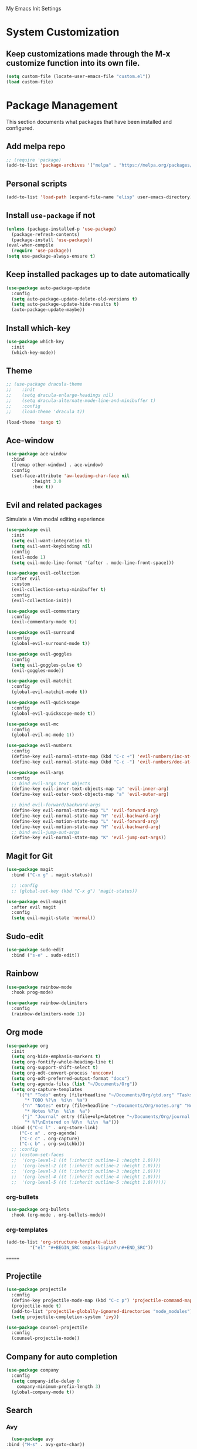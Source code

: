 # -*- coding: utf-8 -*-
#+STARTUP: overview

My Emacs Init Settings

* System Customization
** Keep customizations made through the M-x customize function into its own file.
#+BEGIN_SRC emacs-lisp
(setq custom-file (locate-user-emacs-file "custom.el"))
(load custom-file)
#+END_SRC
* Package Management 
  This section documents what packages that have been installed and configured.
** Add melpa repo
#+BEGIN_SRC emacs-lisp
  ;; (require 'package)
  (add-to-list 'package-archives '("melpa" . "https://melpa.org/packages/") t)
#+END_SRC
** Personal scripts
#+BEGIN_SRC emacs-lisp
  (add-to-list 'load-path (expand-file-name "elisp" user-emacs-directory))
#+END_SRC
** Install =use-package= if not
#+BEGIN_SRC emacs-lisp
  (unless (package-installed-p 'use-package)
    (package-refresh-contents)
    (package-install 'use-package))
  (eval-when-compile
    (require 'use-package))
  (setq use-package-always-ensure t)
#+END_SRC
** Keep installed packages up to date automatically
#+BEGIN_SRC emacs-lisp
  (use-package auto-package-update
    :config
    (setq auto-package-update-delete-old-versions t)
    (setq auto-package-update-hide-results t)
    (auto-package-update-maybe))
#+END_SRC 
** Install which-key
#+BEGIN_SRC emacs-lisp
  (use-package which-key
    :init
    (which-key-mode))
#+END_SRC
** Theme
#+BEGIN_SRC emacs-lisp
  ;; (use-package dracula-theme
  ;;    :init
  ;;    (setq dracula-enlarge-headings nil)
  ;;    (setq dracula-alternate-mode-line-and-minibuffer t)
  ;;    :config
  ;;    (load-theme 'dracula t))

  (load-theme 'tango t)

#+END_SRC
** Ace-window
#+BEGIN_SRC emacs-lisp
  (use-package ace-window
    :bind
    ([remap other-window] . ace-window)
    :config
    (set-face-attribute 'aw-leading-char-face nil
			:height 3.0
			:box t))
#+END_SRC
** Evil and related packages
Simulate a Vim modal editing experience
#+BEGIN_SRC emacs-lisp
  (use-package evil
    :init
    (setq evil-want-integration t)
    (setq evil-want-keybinding nil)
    :config
    (evil-mode 1)
    (setq evil-mode-line-format '(after . mode-line-front-space)))

  (use-package evil-collection
    :after evil
    :custom
    (evil-collection-setup-minibuffer t)
    :config
    (evil-collection-init))

  (use-package evil-commentary
    :config
    (evil-commentary-mode t))

  (use-package evil-surround
    :config  
    (global-evil-surround-mode t))

  (use-package evil-goggles
    :config  
    (setq evil-goggles-pulse t)
    (evil-goggles-mode))

  (use-package evil-matchit
    :config  
    (global-evil-matchit-mode t))

  (use-package evil-quickscope
    :config
    (global-evil-quickscope-mode t))

  (use-package evil-mc
    :config
    (global-evil-mc-mode 1))

  (use-package evil-numbers
    :config
    (define-key evil-normal-state-map (kbd "C-c +") 'evil-numbers/inc-at-pt)
    (define-key evil-normal-state-map (kbd "C-c -") 'evil-numbers/dec-at-pt))

  (use-package evil-args
    :config
    ;; bind evil-args text objects
    (define-key evil-inner-text-objects-map "a" 'evil-inner-arg)
    (define-key evil-outer-text-objects-map "a" 'evil-outer-arg)

    ;; bind evil-forward/backward-args
    (define-key evil-normal-state-map "L" 'evil-forward-arg)
    (define-key evil-normal-state-map "H" 'evil-backward-arg)
    (define-key evil-motion-state-map "L" 'evil-forward-arg)
    (define-key evil-motion-state-map "H" 'evil-backward-arg)
    ;; bind evil-jump-out-args
    (define-key evil-normal-state-map "K" 'evil-jump-out-args))
#+END_SRC
** Magit for Git
#+BEGIN_SRC emacs-lisp
  (use-package magit
    :bind ("C-x g" . magit-status))
  
    ;; :config
    ;; (global-set-key (kbd "C-x g") 'magit-status))

  (use-package evil-magit
    :after evil magit
    :config
    (setq evil-magit-state 'normal))
#+END_SRC
** Sudo-edit
#+BEGIN_SRC emacs-lisp
  (use-package sudo-edit
    :bind ("s-e" . sudo-edit))
#+END_SRC
** Rainbow
#+BEGIN_SRC emacs-lisp
  (use-package rainbow-mode
    :hook prog-mode)
#+END_SRC
#+BEGIN_SRC emacs-lisp
  (use-package rainbow-delimiters
    :config
    (rainbow-delimiters-mode 1))
#+END_SRC
** Org mode
#+BEGIN_SRC emacs-lisp
  (use-package org
    :init
    (setq org-hide-emphasis-markers t)
    (setq org-fontify-whole-heading-line t)
    (setq org-support-shift-select t)
    (setq org-odt-convert-process 'unoconv)
    (setq org-odt-preferred-output-format "docx")
    (setq org-agenda-files (list "~/Documents/Org"))
    (setq org-capture-templates
	  '(("t" "Todo" entry (file+headline "~/Documents/Org/gtd.org" "Tasks")
	     "* TODO %?\n  %i\n  %a")
	    ("n" "Notes" entry (file+headline "~/Documents/Org/notes.org" "Notes")
	     "* Notes %?\n  %i\n  %a")
	    ("j" "Journal" entry (file+olp+datetree "~/Documents/Org/journal.org")
	     "* %?\nEntered on %U\n  %i\n  %a")))
    :bind (("C-c l" . org-store-link)
	   ("C-c a" . org-agenda)
	   ("C-c c" . org-capture)
	   ("C-c b" . org-switchb)))
    ;; :config
    ;; (custom-set-faces
    ;;  '(org-level-1 ((t (:inherit outline-1 :height 1.0))))
    ;;  '(org-level-2 ((t (:inherit outline-2 :height 1.0))))
    ;;  '(org-level-3 ((t (:inherit outline-3 :height 1.0))))
    ;;  '(org-level-4 ((t (:inherit outline-4 :height 1.0))))
    ;;  '(org-level-5 ((t (:inherit outline-5 :height 1.0))))))
#+END_SRC
*** org-bullets
#+BEGIN_SRC emacs-lisp
  (use-package org-bullets
    :hook (org-mode . org-bullets-mode))
#+END_SRC
*** org-templates
#+BEGIN_SRC emacs-lisp
  (add-to-list 'org-structure-template-alist
	       '("el" "#+BEGIN_SRC emacs-lisp\n?\n#+END_SRC"))
#+END_SRC
=======
** Projectile
#+BEGIN_SRC emacs-lisp
  (use-package projectile
    :config
    (define-key projectile-mode-map (kbd "C-c p") 'projectile-command-map)
    (projectile-mode t)
    (add-to-list 'projectile-globally-ignored-directories "node_modules")
    (setq projectile-completion-system 'ivy))

  (use-package counsel-projectile
    :config
    (counsel-projectile-mode))
#+END_SRC
** Company for auto completion
#+BEGIN_SRC emacs-lisp
  (use-package company
    :config
    (setq company-idle-delay 0
	  company-minimum-prefix-length 3)
    (global-company-mode t))
#+END_SRC
** Search
*** Avy
    #+BEGIN_SRC emacs-lisp
      (use-package avy
	:bind ("M-s" . avy-goto-char))
    #+END_SRC
*** Ivy
 #+BEGIN_SRC emacs-lisp
   (use-package ivy
     :init (ivy-mode 1)
     :bind (("C-c C-r" . ivy-resume)
	    ("<f6>" . ivy-resume))
     :config
     (setq ivy-use-virtual-buffers t)
     (setq enable-recursive-minibuffers t))
 #+END_SRC
*** Swiper
    #+BEGIN_SRC emacs-lisp
      (use-package swiper
	:bind ("C-s" . swiper))
    #+END_SRC
*** Counsel
 #+BEGIN_SRC emacs-lisp
   (use-package counsel
     :bind
     (("C-x C-f" . counsel-find-file)
      ("<f1> u" . counsel-unicode-char)))
 #+END_SRC
** Treemacs
#+BEGIN_SRC emacs-lisp
  (use-package treemacs
    :defer t
    :bind
    (([f9] . treemacs)
     ("M-0" . treemacs-select-window)))
#+END_SRC
*** Evil support
#+BEGIN_SRC emacs-lisp
  (use-package treemacs-evil
    :after treemacs evil)
#+END_SRC
*** Projectile integration
#+BEGIN_SRC emacs-lisp
  (use-package treemacs-projectile
    :after treemacs projectile)
#+END_SRC
*** Use pretty icons
#+BEGIN_SRC emacs-lisp
  (use-package treemacs-icons-dired
    :after treemacs dired
    :config (treemacs-icons-dired-mode))
#+END_SRC
** Yasnippets
 #+BEGIN_SRC emacs-lisp
   (use-package yasnippet
     :config
     (use-package yasnippet-snippets)
     (yas-global-mode 1))
 #+END_SRC
** LSP
#+BEGIN_SRC emacs-lisp
  ;; (use-package lsp-mode
  ;;   :hook ((c-mode c++-mode objc-mode) . lsp)
  ;;   :commands lsp)

  ;; ;; optionally
  ;; (use-package lsp-ui :commands lsp-ui-mode)
  ;; (use-package company-lsp :commands company-lsp)
  ;; (use-package lsp-treemacs :commands lsp-treemacs-errors-list)
#+END_SRC
** Various modes for programming languages and file types
#+BEGIN_SRC emacs-lisp
  (use-package cmake-mode)
#+END_SRC
** Misc.
#+BEGIN_SRC emacs-lisp
  
#+END_SRC
* Personal Settings
** Variables
#+BEGIN_SRC emacs-lisp
  (set-language-environment "utf-8")
  (setq inhibit-startup-screen t
	inhibit-startup-echo-area-message t
	initial-scratch-message nil)
  (setq backup-inhibited t
	make-backup-files nil
	auto-save-default nil
	auto-save-list-file-prefix nil)
  (setq scroll-step 1
	scroll-margin 1
	scroll-conservatively 10000
	auto-window-vscroll nil)
  (setq vc-follow-symlinks nil)
  (setq delete-by-moving-to-trash t)
  (setq display-line-numbers-type 'relative)
  (setq display-time-24hr-format t
	display-time-format "%R"
	display-time-default-load-average nil)
  (setq visible-bell t
	visible-cursor nil)
  (setq default-input-method "pyim")
  (when (eq system-type 'windows-nt)
    (setq inhibit-compacting-font-caches t)) 
  (setq frame-title-format
	  '(buffer-file-name "%f"
	    (dired-directory dired-directory "%b")))
#+END_SRC
** Functions
#+BEGIN_SRC emacs-lisp
  (fset 'yes-or-no-p 'y-or-n-p)
#+END_SRC
** Modes
#+BEGIN_SRC emacs-lisp
   ;; enable some modes
   (global-visual-line-mode t)
   (column-number-mode t)
   (global-hl-line-mode t)
   (electric-pair-mode t)
   (show-paren-mode t)
   (size-indication-mode t)
   (global-display-line-numbers-mode t)
   (blink-cursor-mode t)

   ;; disable some modes
   (display-battery-mode 0)
   (display-time-mode 0)
   (menu-bar-mode 0)
   (scroll-bar-mode 0)
   (tool-bar-mode 0)

   ;; (dolist (hook '(text-mode-hook))
   ;;   (add-hook hook (lambda () (flyspell-mode 1))))
   ;; (dolist (hook '(change-log-mode-hook log-edit-mode-hook))
   ;;   (add-hook hook (lambda () (flyspell-mode -1))))

   ;; enable ligature support
   ;; https://github.com/microsoft/cascadia-code/issues/153
   ;; https://github.com/robbert-vdh/dotfiles/blob/master/user/emacs/.config/doom/config.org#ligatures
   (defvar composition-ligature-table (make-char-table nil))
   (let ((alist '((?! . "\\(?:!\\(?:==\\|[!=]\\)\\)")
		  (?# . "\\(?:#\\(?:###?\\|_(\\|[!#(:=?[_{]\\)\\)")
		  (?$ . "\\(?:\\$>\\)")
		  (?& . "\\(?:&&&?\\)")
		  (?* . "\\(?:\\*\\(?:\\*\\*\\|[/>]\\)\\)")
		  (?+ . "\\(?:\\+\\(?:\\+\\+\\|[+>]\\)\\)")
		  (?- . "\\(?:-\\(?:-[>-]\\|<<\\|>>\\|[<>|~-]\\)\\)")
		  (?. . "\\(?:\\.\\(?:\\.[.<]\\|[.=?-]\\)\\)")
		  (?/ . "\\(?:/\\(?:\\*\\*\\|//\\|==\\|[*/=>]\\)\\)")
		  (?: . "\\(?::\\(?:::\\|\\?>\\|[:<-?]\\)\\)")
		  (?\; . "\\(?:;;\\)")
		  (?< . "\\(?:<\\(?:!--\\|\\$>\\|\\*>\\|\\+>\\|-[<>|]\\|/>\\|<[<=-]\\|=\\(?:=>\\|[<=>|]\\)\\||\\(?:||::=\\|[>|]\\)\\|~[>~]\\|[$*+/:<=>|~-]\\)\\)")
		  (?= . "\\(?:=\\(?:!=\\|/=\\|:=\\|=[=>]\\|>>\\|[=>]\\)\\)")
		  (?> . "\\(?:>\\(?:=>\\|>[=>-]\\|[]:=-]\\)\\)")
		  (?? . "\\(?:\\?[.:=?]\\)")
		  (?\[ . "\\(?:\\[\\(?:||]\\|[<|]\\)\\)")
		  (?\ . "\\(?:\\\\/?\\)")
		  (?\] . "\\(?:]#\\)")
		  (?^ . "\\(?:\\^=\\)")
		  (?_ . "\\(?:_\\(?:|?_\\)\\)")
		  (?{ . "\\(?:{|\\)")
		  (?| . "\\(?:|\\(?:->\\|=>\\||\\(?:|>\\|[=>-]\\)\\|[]=>|}-]\\)\\)")
		  (?~ . "\\(?:~\\(?:~>\\|[=>@~-]\\)\\)"))))
     (dolist (char-regexp alist)
       (set-char-table-range composition-ligature-table (car char-regexp)
			     `([,(cdr char-regexp) 0 font-shape-gstring]))))
   (set-char-table-parent composition-ligature-table composition-function-table)

   ;; (add-hook 'prog-mode-hook
   ;; 	  (lambda ()
   ;; 	    (setq-local composition-function-table composition-ligature-table)))
#+END_SRC
** Faces
#+BEGIN_SRC emacs-lisp
  ;; default face
  (set-face-attribute 'default nil
		      :family "JetBrainsMono NF"
		      :weight 'semi-light
		      :width 'semi-condensed
		      :height 120)

  ;; ;; for glyphs
  ;; (if (daemonp)
  ;;     ;; when using emacs --daemon + emacsclient
  ;;     (add-hook 'after-make-frame-functions
  ;; 	      (lambda (frame)
  ;; 		(set-fontset-font t '(#XF0000 . #XF14FF) "Material Design Icons" nil 'append)))
  ;;   ;; when using emacs without server/client
  ;;   (set-fontset-font t '(#xF0000 . #xF14FF) "Material Design Icons" nil 'append))

  (add-hook 'display-line-numbers-mode-hook
	    (lambda ()
	      (set-face-attribute 'line-number nil
				  :weight 'normal)
	      (set-face-attribute 'line-number-current-line nil
				  :foreground (face-attribute 'cursor :background)
				  :weight 'bold
				  :slant 'normal)))

#+END_SRC
** Key bindings
#+BEGIN_SRC emacs-lisp
  (global-set-key (kbd "C-~") 'eshell)
  (global-set-key (kbd "C-x C-b") 'ibuffer)

  ;; (add-hook 'after-change-major-mode-hook
  ;; 	  (lambda ()
  ;; 	    (local-set-key [mouse-3] (mouse-menu-bar-map))))

  ;; toggles
  ;; (defhydra my/hydra-toggles (global-map "C-x t" :hint nil)
  ;;   "toggle"
  ;;   ("M" toggle-menu-bar-mode-from-frame "menubar")
  ;;   ("T" toggle-tool-bar-mode-from-frame "toolbar")
  ;;   ("n" global-display-line-numbers-mode "line numbers")
  ;;   ("b" display-battery-mode "battery")
  ;;   ("t" display-time-mode "time"))
#+END_SRC
** Mode line
#+BEGIN_SRC emacs-lisp
  (use-package telephone-line
    :init

    (setq telephone-line-lhs
	  '((evil   . (telephone-line-evil-tag-segment))
	    (accent . (telephone-line-vc-segment
		       telephone-line-erc-modified-channels-segment
		       telephone-line-process-segment))
	    (nil    . (telephone-line-buffer-segment))))
    (setq telephone-line-rhs
	  '((nil    . (telephone-line-misc-info-segment))
	    (accent . (telephone-line-major-mode-segment))
	    (evil   . (telephone-line-airline-position-segment))))

    (setq telephone-line-primary-left-separator 'telephone-line-nil
	  telephone-line-secondary-left-separator 'telephone-line-nil
	  telephone-line-primary-right-separator 'telephone-line-nil
	  telephone-line-secondary-right-separator 'telephone-line-nil)

    ;; (face-spec-set
    ;;  'telephone-line-evil-normal
    ;;  '((t :background "purple"))
    ;;  'face-override-spec)

    :config
    (telephone-line-mode t))
#+END_SRC
** EShell prompt
#+BEGIN_SRC emacs-lisp
  ;; (setq eshell-prompt-function 'ixl/eshell-prompt)
  (setq eshell-highlight-prompt nil)
#+END_SRC
